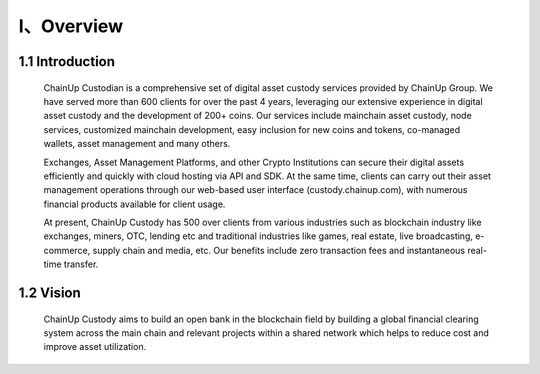 I、Overview
====================


1.1 Introduction
-------------------

  ChainUp Custodian is a comprehensive set of digital asset custody services provided by ChainUp Group. We have served more than 600 clients for over the past 4 years, leveraging our extensive experience in digital asset custody and the development of 200+ coins. Our services include mainchain asset custody, node services, customized mainchain development, easy inclusion for new coins and tokens, co-managed wallets, asset management and many others.

  Exchanges, Asset Management Platforms, and other Crypto Institutions can secure their digital assets efficiently and quickly with cloud hosting via API and SDK. At the same time, clients can carry out their asset management operations through our web-based user interface (custody.chainup.com), with numerous financial products available for client usage.

  At present, ChainUp Custody has 500 over clients from various industries such as blockchain industry like exchanges, miners, OTC, lending etc and traditional industries like games, real estate, live broadcasting, e-commerce, supply chain and media, etc. Our benefits include zero transaction fees and instantaneous real-time transfer.



1.2 Vision
-------------------

  ChainUp Custody aims to build an open bank in the blockchain field by building a global financial clearing system across the main chain and relevant projects within a shared network which helps to reduce cost and improve asset utilization. 

.. image:: images/yuanjing.jpg
   :width: 600px
   :align: center
